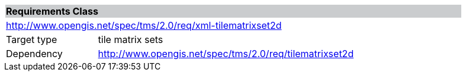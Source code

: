 [cols="1,4",width="90%"]
|===
2+|*Requirements Class* {set:cellbgcolor:#CACCCE}
2+|http://www.opengis.net/spec/tms/2.0/req/xml-tilematrixset2d {set:cellbgcolor:#FFFFFF}
|Target type |tile matrix sets
|Dependency |http://www.opengis.net/spec/tms/2.0/req/tilematrixset2d
|===
